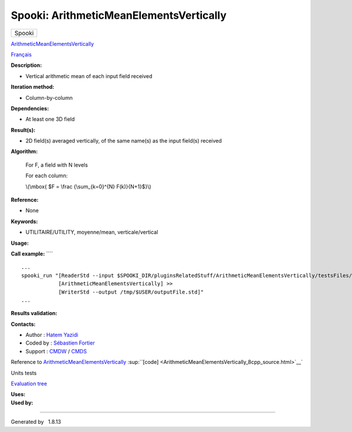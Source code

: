========================================
Spooki: ArithmeticMeanElementsVertically
========================================

.. raw:: html

   <div id="top">

.. raw:: html

   <div id="titlearea">

+--------------------------------------------------------------------------+
| .. raw:: html                                                            |
|                                                                          |
|    <div id="projectname">                                                |
|                                                                          |
| Spooki                                                                   |
|                                                                          |
| .. raw:: html                                                            |
|                                                                          |
|    </div>                                                                |
+--------------------------------------------------------------------------+

.. raw:: html

   </div>

.. raw:: html

   <div id="main-nav">

.. raw:: html

   </div>

.. raw:: html

   <div id="MSearchSelectWindow"
   onmouseover="return searchBox.OnSearchSelectShow()"
   onmouseout="return searchBox.OnSearchSelectHide()"
   onkeydown="return searchBox.OnSearchSelectKey(event)">

.. raw:: html

   </div>

.. raw:: html

   <div id="MSearchResultsWindow">

.. raw:: html

   </div>

.. raw:: html

   </div>

.. raw:: html

   <div class="header">

.. raw:: html

   <div class="headertitle">

.. raw:: html

   <div class="title">

`ArithmeticMeanElementsVertically <classArithmeticMeanElementsVertically.html>`__

.. raw:: html

   </div>

.. raw:: html

   </div>

.. raw:: html

   </div>

.. raw:: html

   <div class="contents">

.. raw:: html

   <div class="textblock">

`Français <../../spooki_french_doc/html/pluginArithmeticMeanElementsVertically.html>`__

**Description:**

-  Vertical arithmetic mean of each input field received

**Iteration method:**

-  Column-by-column

**Dependencies:**

-  At least one 3D field

**Result(s):**

-  2D field(s) averaged vertically, of the same name(s) as the input
   field(s) received

**Algorithm:**

    For F, a field with N levels

    For each column:

    \\(\\mbox{ $F = \\frac {\\sum\_{k=0}^{N} F(k)}{N+1}$}\\)

**Reference:**

-  None

**Keywords:**

-  UTILITAIRE/UTILITY, moyenne/mean, verticale/vertical

**Usage:**

**Call example:** ````

::

         ...
         spooki_run "[ReaderStd --input $SPOOKI_DIR/pluginsRelatedStuff/ArithmeticMeanElementsVertically/testsFiles/inputFile.std] >>
                     [ArithmeticMeanElementsVertically] >>
                     [WriterStd --output /tmp/$USER/outputFile.std]"
         ...
     

**Results validation:**

**Contacts:**

-  Author : `Hatem
   Yazidi <https://wiki.cmc.ec.gc.ca/wiki/User:Fortiers>`__
-  Coded by : `Sébastien
   Fortier <https://wiki.cmc.ec.gc.ca/wiki/User:Fortiers>`__
-  Support : `CMDW <https://wiki.cmc.ec.gc.ca/wiki/CMDW>`__ /
   `CMDS <https://wiki.cmc.ec.gc.ca/wiki/CMDS>`__

Reference to
`ArithmeticMeanElementsVertically <classArithmeticMeanElementsVertically.html>`__
:sup:``[code] <ArithmeticMeanElementsVertically_8cpp_source.html>`__`

Units tests

`Evaluation tree <ArithmeticMeanElementsVertically_graph.png>`__

| **Uses:**

| **Used by:**

.. raw:: html

   </div>

.. raw:: html

   </div>

--------------

Generated by  |doxygen| 1.8.13

.. |doxygen| image:: doxygen.png
   :class: footer
   :target: http://www.doxygen.org/index.html
